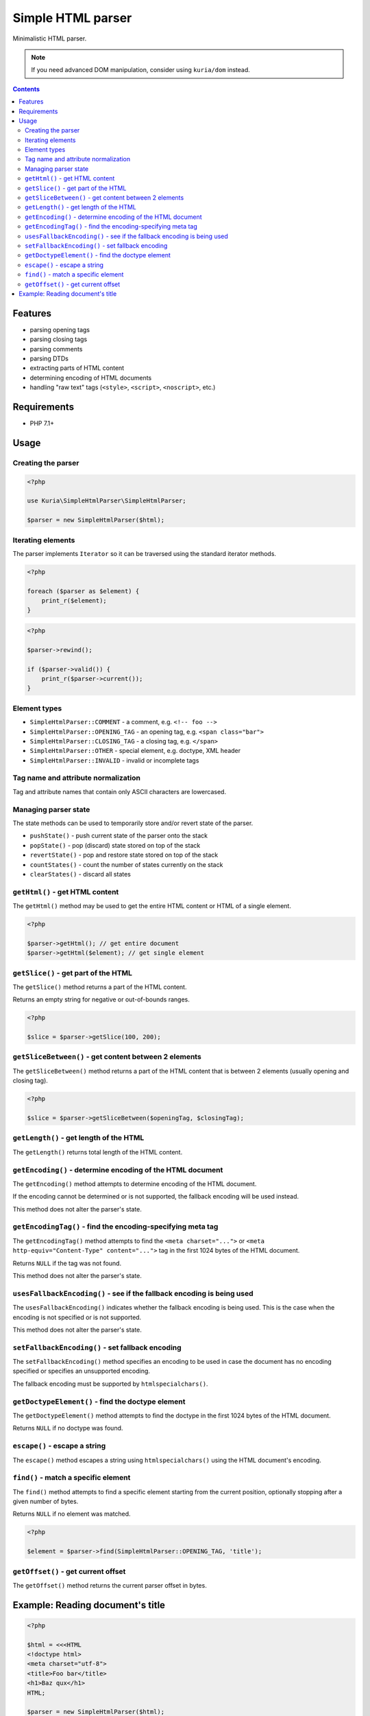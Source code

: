 Simple HTML parser
##################

Minimalistic HTML parser.

.. NOTE::

   If you need advanced DOM manipulation, consider using ``kuria/dom`` instead.

.. contents::


Features
********

- parsing opening tags
- parsing closing tags
- parsing comments
- parsing DTDs
- extracting parts of HTML content
- determining encoding of HTML documents
- handling "raw text" tags (``<style>``, ``<script>``, ``<noscript>``, etc.)


Requirements
************

- PHP 7.1+


Usage
*****

Creating the parser
===================

.. code:: php

   <?php

   use Kuria\SimpleHtmlParser\SimpleHtmlParser;

   $parser = new SimpleHtmlParser($html);


Iterating elements
==================

The parser implements ``Iterator`` so it can be traversed using the standard
iterator methods.

.. code:: php

   <?php

   foreach ($parser as $element) {
       print_r($element);
   }

.. code:: php

   <?php

   $parser->rewind();

   if ($parser->valid()) {
       print_r($parser->current());
   }


Element types
=============

- ``SimpleHtmlParser::COMMENT`` - a comment, e.g. ``<!-- foo -->``
- ``SimpleHtmlParser::OPENING_TAG`` - an opening tag, e.g. ``<span class="bar">``
- ``SimpleHtmlParser::CLOSING_TAG`` - a closing tag, e.g. ``</span>``
- ``SimpleHtmlParser::OTHER`` - special element, e.g. doctype, XML header
- ``SimpleHtmlParser::INVALID`` - invalid or incomplete tags


Tag name and attribute normalization
====================================

Tag and attribute names that contain only ASCII characters are lowercased.


Managing parser state
=====================

The state methods can be used to temporarily store and/or revert state of the
parser.

- ``pushState()`` - push current state of the parser onto the stack
- ``popState()`` - pop (discard) state stored on top of the stack
- ``revertState()`` - pop and restore state stored on top of the stack
- ``countStates()`` - count the number of states currently on the stack
- ``clearStates()`` - discard all states


``getHtml()`` - get HTML content
================================

The ``getHtml()`` method may be used to get the entire HTML content or HTML
of a single element.

.. code:: php

   <?php

   $parser->getHtml(); // get entire document
   $parser->getHtml($element); // get single element


``getSlice()`` - get part of the HTML
=====================================

The ``getSlice()`` method returns a part of the HTML content.

Returns an empty string for negative or out-of-bounds ranges.

.. code:: php

   <?php

   $slice = $parser->getSlice(100, 200);


``getSliceBetween()`` - get content between 2 elements
======================================================

The ``getSliceBetween()`` method returns a part of the HTML content that is between
2 elements (usually opening and closing tag).

.. code:: php

   <?php

   $slice = $parser->getSliceBetween($openingTag, $closingTag);


``getLength()`` - get length of the HTML
========================================

The ``getLength()`` returns total length of the HTML content.


``getEncoding()`` - determine encoding of the HTML document
===========================================================

The ``getEncoding()`` method attempts to determine encoding of the HTML document.

If the encoding cannot be determined or is not supported, the fallback encoding
will be used instead.

This method does not alter the parser's state.


``getEncodingTag()`` - find the encoding-specifying meta tag
============================================================

The ``getEncodingTag()`` method attempts to find the ``<meta charset="...">``
or ``<meta http-equiv="Content-Type" content="...">`` tag in the first 1024
bytes of the HTML document.

Returns ``NULL`` if the tag was not found.

This method does not alter the parser's state.


``usesFallbackEncoding()`` - see if the fallback encoding is being used
=======================================================================

The ``usesFallbackEncoding()`` indicates whether the fallback encoding
is being used. This is the case when the encoding is not specified or
is not supported.

This method does not alter the parser's state.


``setFallbackEncoding()`` - set fallback encoding
=================================================

The ``setFallbackEncoding()`` method specifies an encoding to be used in case
the document has no encoding specified or specifies an unsupported encoding.

The fallback encoding must be supported by ``htmlspecialchars()``.


``getDoctypeElement()`` - find the doctype element
==================================================

The ``getDoctypeElement()`` method attempts to find the doctype in the first 1024
bytes of the HTML document.

Returns ``NULL`` if no doctype was found.


``escape()`` - escape a string
==============================

The ``escape()`` method escapes a string using ``htmlspecialchars()`` using
the HTML document's encoding.


``find()`` - match a specific element
=====================================

The ``find()`` method attempts to find a specific element starting from the
current position, optionally stopping after a given number of bytes.

Returns ``NULL`` if no element was matched.

.. code:: php

   <?php

   $element = $parser->find(SimpleHtmlParser::OPENING_TAG, 'title');


``getOffset()`` - get current offset
====================================

The ``getOffset()`` method returns the current parser offset in bytes.


Example: Reading document's title
*********************************

.. code:: php

   <?php

   $html = <<<HTML
   <!doctype html>
   <meta charset="utf-8">
   <title>Foo bar</title>
   <h1>Baz qux</h1>
   HTML;

   $parser = new SimpleHtmlParser($html);

   $titleOpen = $parser->find(SimpleHtmlParser::OPENING_TAG, 'title');

   if ($titleOpen) {
       $titleClose = $parser->find(SimpleHtmlParser::CLOSING_TAG, 'title');

       if ($titleClose) {
           $title = $parser->getSliceBetween($titleOpen, $titleClose);

           var_dump($title);
       }
   }

Output:

::

  string(7) "Foo bar"
